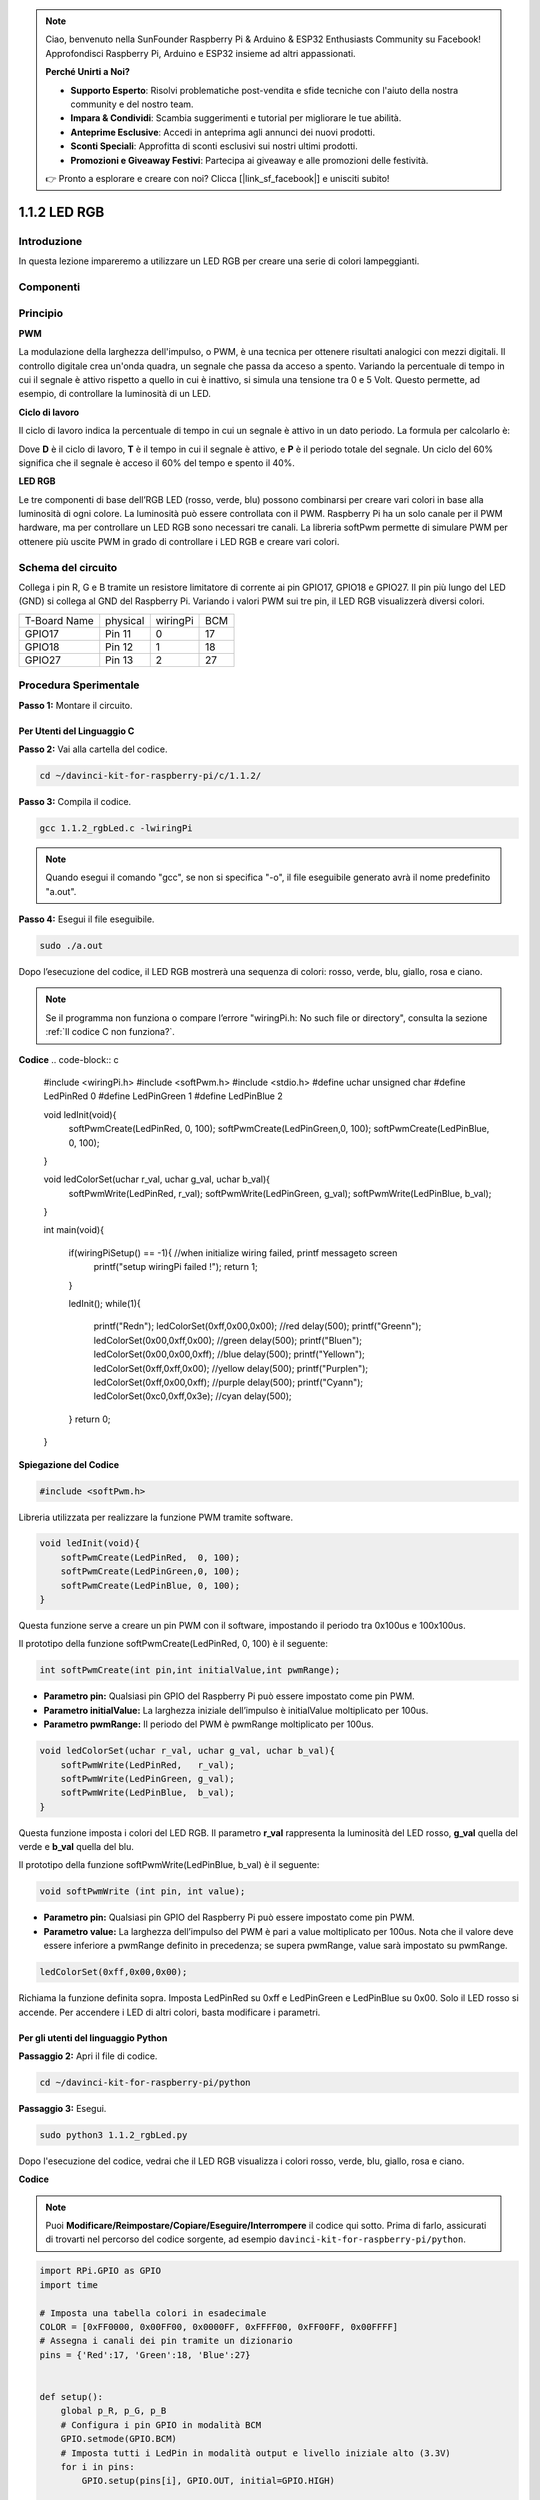 .. note::

    Ciao, benvenuto nella SunFounder Raspberry Pi & Arduino & ESP32 Enthusiasts Community su Facebook! Approfondisci Raspberry Pi, Arduino e ESP32 insieme ad altri appassionati.

    **Perché Unirti a Noi?**

    - **Supporto Esperto**: Risolvi problematiche post-vendita e sfide tecniche con l'aiuto della nostra community e del nostro team.
    - **Impara & Condividi**: Scambia suggerimenti e tutorial per migliorare le tue abilità.
    - **Anteprime Esclusive**: Accedi in anteprima agli annunci dei nuovi prodotti.
    - **Sconti Speciali**: Approfitta di sconti esclusivi sui nostri ultimi prodotti.
    - **Promozioni e Giveaway Festivi**: Partecipa ai giveaway e alle promozioni delle festività.

    👉 Pronto a esplorare e creare con noi? Clicca [|link_sf_facebook|] e unisciti subito!

1.1.2 LED RGB
====================

Introduzione
--------------

In questa lezione impareremo a utilizzare un LED RGB per creare una serie di 
colori lampeggianti.

Componenti
--------------

.. image:: img/list_rgb_led.png
    :align: center

Principio
--------------

**PWM**

La modulazione della larghezza dell'impulso, o PWM, è una tecnica per 
ottenere risultati analogici con mezzi digitali. Il controllo digitale 
crea un'onda quadra, un segnale che passa da acceso a spento. Variando 
la percentuale di tempo in cui il segnale è attivo rispetto a quello in 
cui è inattivo, si simula una tensione tra 0 e 5 Volt. Questo permette, 
ad esempio, di controllare la luminosità di un LED.

**Ciclo di lavoro**

Il ciclo di lavoro indica la percentuale di tempo in cui un segnale è attivo 
in un dato periodo. La formula per calcolarlo è:

.. image:: img/image56.png
   :width: 1.16667in
   :height: 0.36458in
   :align: center

Dove **D** è il ciclo di lavoro, **T** è il tempo in cui il segnale è attivo, 
e **P** è il periodo totale del segnale. Un ciclo del 60% significa che il 
segnale è acceso il 60% del tempo e spento il 40%.

.. image:: img/image57.jpeg
   :width: 4.325in
   :height: 5.49167in
   :align: center

**LED RGB**

.. image:: img/rgb_led_sch.png
    :width: 500
    :align: center

Le tre componenti di base dell’RGB LED (rosso, verde, blu) possono combinarsi 
per creare vari colori in base alla luminosità di ogni colore. La luminosità 
può essere controllata con il PWM. Raspberry Pi ha un solo canale per il PWM 
hardware, ma per controllare un LED RGB sono necessari tre canali. La libreria 
softPwm permette di simulare PWM per ottenere più uscite PWM in grado di 
controllare i LED RGB e creare vari colori.

Schema del circuito
-----------------------

Collega i pin R, G e B tramite un resistore limitatore di corrente ai 
pin GPIO17, GPIO18 e GPIO27. Il pin più lungo del LED (GND) si collega 
al GND del Raspberry Pi. Variando i valori PWM sui tre pin, il LED RGB 
visualizzerà diversi colori.

============ ======== ======== ===
T-Board Name physical wiringPi BCM
GPIO17       Pin 11   0        17
GPIO18       Pin 12   1        18
GPIO27       Pin 13   2        27
============ ======== ======== ===

.. image:: img/rgb_led_schematic.png

Procedura Sperimentale
----------------------------

**Passo 1:** Montare il circuito.

.. image:: img/image61.png
   :width: 6.59097in
   :height: 4.29722in

Per Utenti del Linguaggio C
^^^^^^^^^^^^^^^^^^^^^^^^^^^^^^^

**Passo 2:** Vai alla cartella del codice.

.. raw:: html

   <run></run>

.. code-block::

    cd ~/davinci-kit-for-raspberry-pi/c/1.1.2/

**Passo 3:** Compila il codice.

.. raw:: html

   <run></run>

.. code-block::

    gcc 1.1.2_rgbLed.c -lwiringPi

.. note::

    Quando esegui il comando "gcc", se non si specifica "-o", il file eseguibile generato avrà il nome predefinito "a.out".

**Passo 4:** Esegui il file eseguibile.

.. raw:: html

   <run></run>

.. code-block::

    sudo ./a.out

Dopo l’esecuzione del codice, il LED RGB mostrerà una sequenza di colori: 
rosso, verde, blu, giallo, rosa e ciano.

.. note::

    Se il programma non funziona o compare l’errore "wiringPi.h: No such file or directory", consulta la sezione :ref:`Il codice C non funziona?`.

**Codice**
.. code-block:: c

    #include <wiringPi.h>
    #include <softPwm.h>
    #include <stdio.h>
    #define uchar unsigned char
    #define LedPinRed    0
    #define LedPinGreen  1
    #define LedPinBlue   2

    void ledInit(void){
        softPwmCreate(LedPinRed,  0, 100);
        softPwmCreate(LedPinGreen,0, 100);
        softPwmCreate(LedPinBlue, 0, 100);
    }

    void ledColorSet(uchar r_val, uchar g_val, uchar b_val){
        softPwmWrite(LedPinRed,   r_val);
        softPwmWrite(LedPinGreen, g_val);
        softPwmWrite(LedPinBlue,  b_val);
    }

    int main(void){

        if(wiringPiSetup() == -1){ //when initialize wiring failed, printf messageto screen
            printf("setup wiringPi failed !");
            return 1;
        }

        ledInit();
        while(1){
            printf("Red\n");
            ledColorSet(0xff,0x00,0x00);   //red     
            delay(500);
            printf("Green\n");
            ledColorSet(0x00,0xff,0x00);   //green
            delay(500);
            printf("Blue\n");
            ledColorSet(0x00,0x00,0xff);   //blue
            delay(500);
            printf("Yellow\n");
            ledColorSet(0xff,0xff,0x00);   //yellow
            delay(500);
            printf("Purple\n");
            ledColorSet(0xff,0x00,0xff);   //purple
            delay(500);
            printf("Cyan\n");
            ledColorSet(0xc0,0xff,0x3e);   //cyan
            delay(500);
        }
        return 0;
    }
**Spiegazione del Codice**

.. code-block:: c

    #include <softPwm.h>

Libreria utilizzata per realizzare la funzione PWM tramite software.

.. code-block:: c

    void ledInit(void){
        softPwmCreate(LedPinRed,  0, 100);
        softPwmCreate(LedPinGreen,0, 100);
        softPwmCreate(LedPinBlue, 0, 100);
    }

Questa funzione serve a creare un pin PWM con il software, impostando il 
periodo tra 0x100us e 100x100us.

Il prototipo della funzione softPwmCreate(LedPinRed, 0, 100) è il seguente:

.. code-block:: c

    int softPwmCreate(int pin,int initialValue,int pwmRange);

* **Parametro pin:** Qualsiasi pin GPIO del Raspberry Pi può essere impostato come pin PWM.
* **Parametro initialValue:** La larghezza iniziale dell’impulso è initialValue moltiplicato per 100us.
* **Parametro pwmRange:** Il periodo del PWM è pwmRange moltiplicato per 100us.

.. code-block:: c

    void ledColorSet(uchar r_val, uchar g_val, uchar b_val){
        softPwmWrite(LedPinRed,   r_val);
        softPwmWrite(LedPinGreen, g_val);
        softPwmWrite(LedPinBlue,  b_val);
    }

Questa funzione imposta i colori del LED RGB. Il parametro **r_val** 
rappresenta la luminosità del LED rosso, **g_val** quella del verde e 
**b_val** quella del blu.

Il prototipo della funzione softPwmWrite(LedPinBlue, b_val) è il seguente:

.. code-block:: c

    void softPwmWrite (int pin, int value);

* **Parametro pin:** Qualsiasi pin GPIO del Raspberry Pi può essere impostato come pin PWM.
* **Parametro value:** La larghezza dell’impulso del PWM è pari a value moltiplicato per 100us. Nota che il valore deve essere inferiore a pwmRange definito in precedenza; se supera pwmRange, value sarà impostato su pwmRange.

.. code-block:: c

    ledColorSet(0xff,0x00,0x00);

Richiama la funzione definita sopra. Imposta LedPinRed su 0xff e LedPinGreen 
e LedPinBlue su 0x00. Solo il LED rosso si accende. Per accendere i LED di 
altri colori, basta modificare i parametri.

Per gli utenti del linguaggio Python
^^^^^^^^^^^^^^^^^^^^^^^^^^^^^^^^^^^^^^^^^^^

**Passaggio 2:** Apri il file di codice.

.. raw:: html

   <run></run>

.. code-block::

    cd ~/davinci-kit-for-raspberry-pi/python

**Passaggio 3:** Esegui.

.. raw:: html

   <run></run>

.. code-block::

    sudo python3 1.1.2_rgbLed.py

Dopo l'esecuzione del codice, vedrai che il LED RGB visualizza i colori 
rosso, verde, blu, giallo, rosa e ciano.

**Codice**

.. note::

    Puoi **Modificare/Reimpostare/Copiare/Eseguire/Interrompere** il codice qui sotto. Prima di farlo, assicurati di trovarti nel percorso del codice sorgente, ad esempio ``davinci-kit-for-raspberry-pi/python``.
    
.. raw:: html
   
    <run></run>

.. code-block:: python

    import RPi.GPIO as GPIO
    import time

    # Imposta una tabella colori in esadecimale
    COLOR = [0xFF0000, 0x00FF00, 0x0000FF, 0xFFFF00, 0xFF00FF, 0x00FFFF]
    # Assegna i canali dei pin tramite un dizionario
    pins = {'Red':17, 'Green':18, 'Blue':27}


    def setup():
        global p_R, p_G, p_B
        # Configura i pin GPIO in modalità BCM
        GPIO.setmode(GPIO.BCM)
        # Imposta tutti i LedPin in modalità output e livello iniziale alto (3.3V)
        for i in pins:
            GPIO.setup(pins[i], GPIO.OUT, initial=GPIO.HIGH)

        # Imposta tutti i LED come canali PWM con frequenza a 2KHz
        p_R = GPIO.PWM(pins['Red'], 2000)
        p_G = GPIO.PWM(pins['Green'], 2000)
        p_B = GPIO.PWM(pins['Blue'], 2000)

        # Inizia con valore 0 su tutti i LED
        p_R.start(0)
        p_G.start(0)
        p_B.start(0)

    # Definisce una funzione MAP per mappare i valori, da 0~255 a 0~100
    def MAP(x, in_min, in_max, out_min, out_max):
        return (x - in_min) * (out_max - out_min) / (in_max - in_min) + out_min

    # Definisce una funzione per impostare i colori
    # Il colore in ingresso deve essere esadecimale
    # con valore rosso, blu, verde.
    def setColor(color):
        # Configura la luminosità dei tre LED in base al colore fornito
        R_val = (color & 0xFF0000) >> 16
        G_val = (color & 0x00FF00) >> 8
        B_val = (color & 0x0000FF) >> 0
        # Assegna le prime due cifre esadecimali a R, le centrali a G e le ultime due a B.

        # Mappa il valore del colore da 0~255 a 0~100
        R_val = MAP(R_val, 0, 255, 0, 100)
        G_val = MAP(G_val, 0, 255, 0, 100)
        B_val = MAP(B_val, 0, 255, 0, 100)
        
        # Cambia i colori
        p_R.ChangeDutyCycle(R_val)
        p_G.ChangeDutyCycle(G_val)
        p_B.ChangeDutyCycle(B_val)

        print ("color_msg: R_val = %s,	G_val = %s,	B_val = %s"%(R_val, G_val, B_val))	 

    def main():
        while True:
            for color in COLOR:  # Assegna ogni colore della lista COLOR e cambia il colore del LED RGB tramite setColor()
                setColor(color)  # Cambia il colore del LED RGB
                time.sleep(0.5)  # Imposta un ritardo di 0.5s dopo ogni cambio colore. Modifica questo parametro per regolare la velocità di cambio colore.

    def destroy():
        # Ferma tutti i canali PWM
        p_R.stop()
        p_G.stop()
        p_B.stop()
        # Libera le risorse
        GPIO.cleanup()

    # Se si esegue questo script direttamente:
    if __name__ == '__main__':
        setup()
        try:
            main()
        # Quando si preme 'Ctrl+C', viene eseguita la funzione
        # destroy().
        except KeyboardInterrupt:
            destroy()

**Spiegazione del Codice** 

.. code-block:: python

    p_R = GPIO.PWM(pins['Red'], 2000)
    p_G = GPIO.PWM(pins['Green'], 2000)
    p_B = GPIO.PWM(pins['Blue'], 2000)

    p_R.start(0)
    p_G.start(0)
    p_B.start(0)

Chiama la funzione GPIO.PWM() per definire i pin Red, Green e Blue come 
pin PWM e imposta la frequenza di ciascuno a 2000Hz, quindi utilizza la 
funzione start() per inizializzare il duty cycle a zero.

.. code-block:: python

    def MAP(x, in_min, in_max, out_min, out_max):
        return (x - in_min) * (out_max - out_min) / (in_max - in_min) + out_min

Definisci una funzione MAP per mappare i valori. Ad esempio, x=50, in_min=0, 
in_max=255, out_min=0, out_max=100. Dopo la mappatura della funzione, restituirà 
(50-0) \* (100-0)/(255-0) + 0 = 19.6, che significa che 50 nel range 0-255 
equivale a 19.6 nel range 0-100.

.. code-block:: python

    def setColor(color):
        R_val = (color & 0xFF0000) >> 16
        G_val = (color & 0x00FF00) >> 8
        B_val = (color & 0x0000FF) >> 0

Configura la luminosità dei tre LED con il valore colore in ingresso: 
assegna le prime due cifre dell’esadecimale a R_val, le due centrali 
a G_val e le ultime due a B_val. Ad esempio, se color=0xFF00FF, 
R_val=（0xFF00FF & 0xFF0000）>> 16 = 0xFF, G_val = 0x00, B_val=0xFF.

.. code-block:: python

    R_val = MAP(R_val, 0, 255, 0, 100)
    G_val = MAP(G_val, 0, 255, 0, 100)
    B_val = MAP(B_val, 0, 255, 0, 100)

Usa la funzione MAP per mappare i valori R, G e B da 0-255 al range del 
duty cycle PWM 0-100.

.. code-block:: python

    p_R.ChangeDutyCycle(R_val) 
    p_G.ChangeDutyCycle(G_val)
    p_B.ChangeDutyCycle(B_val)

Assegna il valore di duty cycle mappato al rispettivo canale PWM per regolare 
la luminosità.

.. code-block:: python

    for color in COLOR:
        setColor(color)
        time.sleep(0.5)

Assegna ogni elemento della lista COLOR al valore color e cambia il colore del LED RGB utilizzando la funzione setColor().

Immagine del Fenomeno
------------------------

.. image:: img/image62.jpeg
